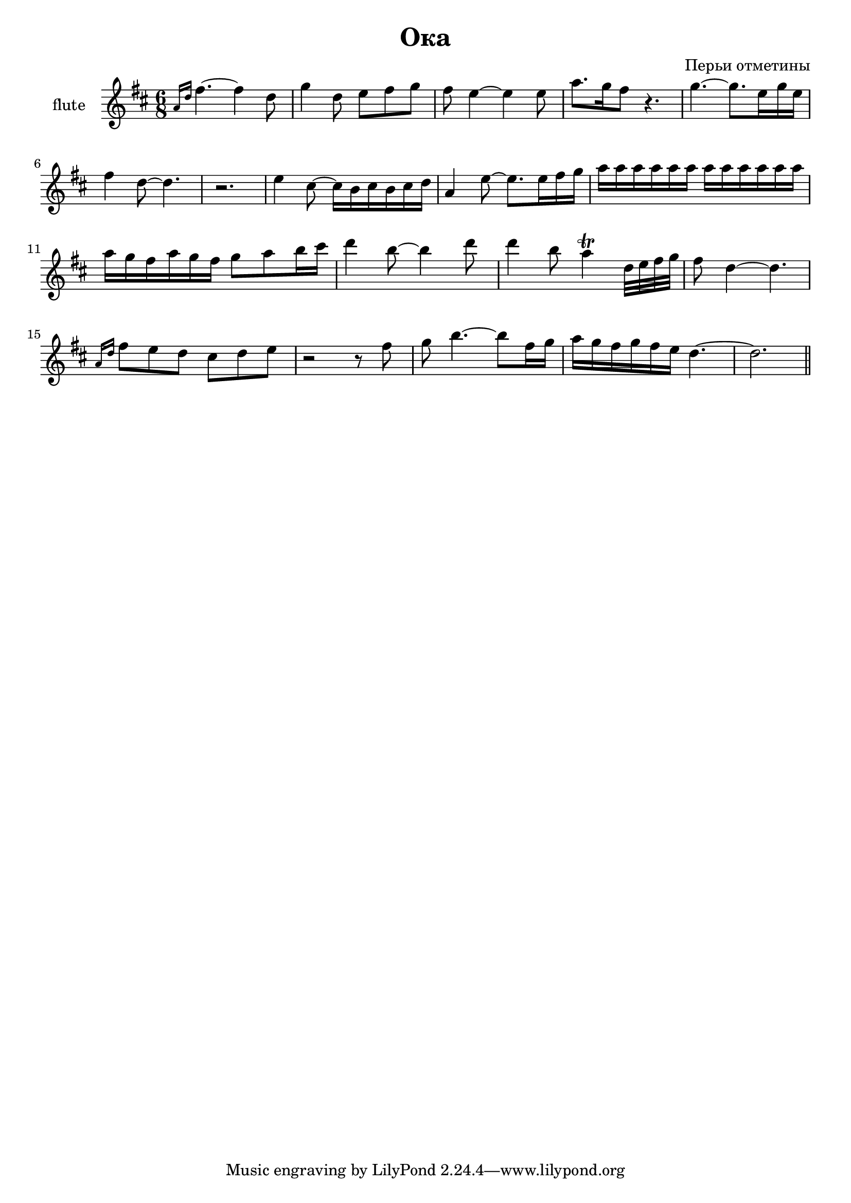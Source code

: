 ﻿
\header {
	title = "Ока"
	composer = "Перьи отметины"
}

\version "2.10.33"

FluteIntro = \relative c''{
  \grace {a16 [d]} fis4.~fis4 d8 | g4 d8 e8 fis g
  fis8 e4~e4 e8 | a8. g16 fis8 r4. | 
  g4. ~g8. e16 g e | fis4 d8~d4. |r2. |
  %13.0
  e4 cis8~cis16 b cis b cis d | a4 e'8 ~e8.  e16 fis g|
  %16.5
  a16 a a a a a  a a a a a a |
%   % 19.6
%   a16 g fis  a g fis 
%   a16 g fis  a g fis | 
  %23.0
  a16 g fis  a16 g fis  g8 a8 b16 cis | d4 b8~b4 d8 | 
  %28.0
  d4 b8 
  a4^ \trill
  %30/0
  d,32 e fis g | fis8 d4~d4. |
  %33.0
  \grace {a16 [d]} fis8 e d cis d e | r2 r8 fis8 |
  %38.0
  g8 b4.~b8 fis16 g | a16 g fis g fis e  d4.~| d2. \bar "||"
}

<<
	\new Staff{
		\set Staff.instrumentName = \markup {flute}
		\clef treble \time 6/8 \key d \major
		\FluteIntro
	}

>>

